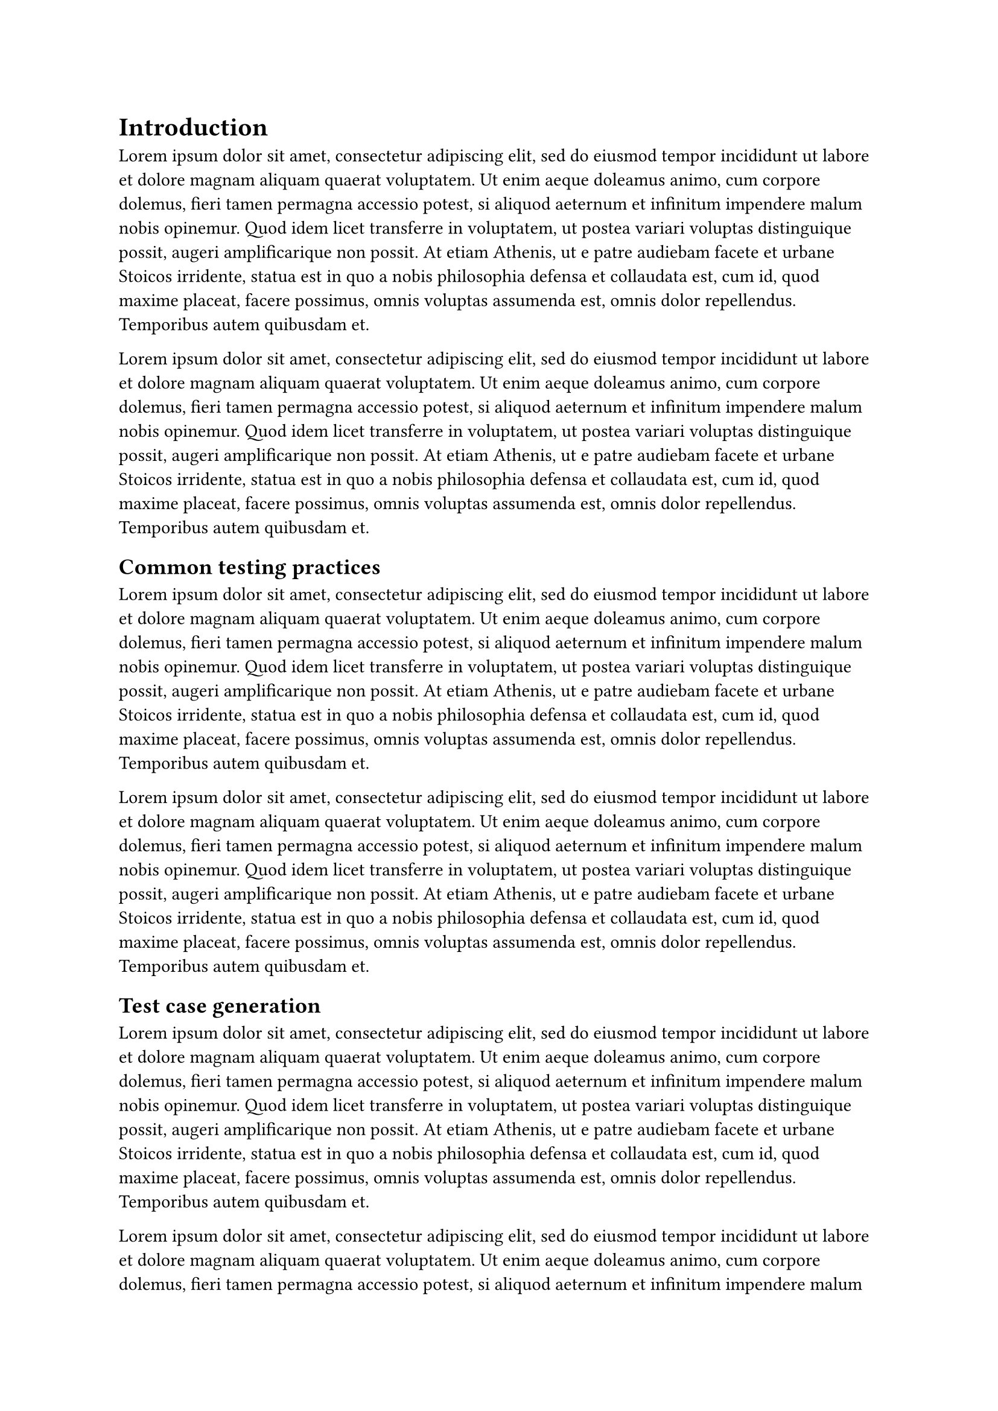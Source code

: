 = Introduction
#lorem(100) 

#lorem(100)

== Common testing practices
#lorem(100) 

#lorem(100)

== Test case generation
#lorem(100) 

#lorem(100)
#lorem(100) 

#lorem(100)
#lorem(100) 

#lorem(100) 
